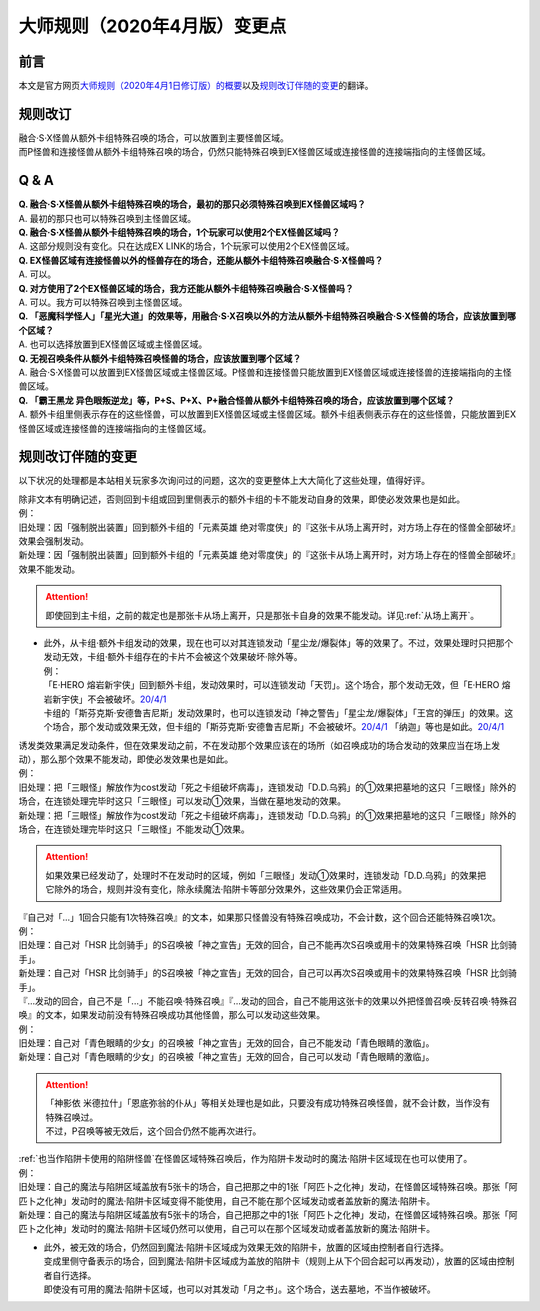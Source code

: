 .. _大师规则（2020年4月版）变更点:

====================================
大师规则（2020年4月版）变更点
====================================

前言
======

本文是官方网页\ `大师规则（2020年4月1日修订版）的概要 <https://www.yugioh-card.com/japan/howto/masterrule2020/>`__\ 以及\ `规则改订伴随的变更 <https://www.yugioh-card.com/japan/notice/revision/#processing>`__\ 的翻译。

规则改订
===========

| 融合·S·X怪兽从额外卡组特殊召唤的场合，可以放置到主要怪兽区域。
| 而P怪兽和连接怪兽从额外卡组特殊召唤的场合，仍然只能特殊召唤到EX怪兽区域或连接怪兽的连接端指向的主怪兽区域。

Q & A
========

| **Q. 融合·S·X怪兽从额外卡组特殊召唤的场合，最初的那只必须特殊召唤到EX怪兽区域吗？**
| A. 最初的那只也可以特殊召唤到主怪兽区域。

| **Q. 融合·S·X怪兽从额外卡组特殊召唤的场合，1个玩家可以使用2个EX怪兽区域吗？**
| A. 这部分规则没有变化。只在达成EX LINK的场合，1个玩家可以使用2个EX怪兽区域。

| **Q. EX怪兽区域有连接怪兽以外的怪兽存在的场合，还能从额外卡组特殊召唤融合·S·X怪兽吗？**
| A. 可以。

| **Q. 对方使用了2个EX怪兽区域的场合，我方还能从额外卡组特殊召唤融合·S·X怪兽吗？**
| A. 可以。我方可以特殊召唤到主怪兽区域。

| **Q. 「恶魔科学怪人」「星光大道」的效果等，用融合·S·X召唤以外的方法从额外卡组特殊召唤融合·S·X怪兽的场合，应该放置到哪个区域？**
| A. 也可以选择放置到EX怪兽区域或主怪兽区域。

| **Q. 无视召唤条件从额外卡组特殊召唤怪兽的场合，应该放置到哪个区域？**
| A. 融合·S·X怪兽可以放置到EX怪兽区域或主怪兽区域。P怪兽和连接怪兽只能放置到EX怪兽区域或连接怪兽的连接端指向的主怪兽区域。

| **Q. 「霸王黑龙 异色眼叛逆龙」等，P+S、P+X、P+融合怪兽从额外卡组特殊召唤的场合，应该放置到哪个区域？**
| A. 额外卡组里侧表示存在的这些怪兽，可以放置到EX怪兽区域或主怪兽区域。额外卡组表侧表示存在的这些怪兽，只能放置到EX怪兽区域或连接怪兽的连接端指向的主怪兽区域。

规则改订伴随的变更
===================

以下状况的处理都是本站相关玩家多次询问过的问题，这次的变更整体上大大简化了这些处理，值得好评。

| 除非文本有明确记述，否则回到卡组或回到里侧表示的额外卡组的卡不能发动自身的效果，即使必发效果也是如此。
| 例：
| 旧处理：因「强制脱出装置」回到额外卡组的「元素英雄 绝对零度侠」的『这张卡从场上离开时，对方场上存在的怪兽全部破坏』效果会强制发动。
| 新处理：因「强制脱出装置」回到额外卡组的「元素英雄 绝对零度侠」的『这张卡从场上离开时，对方场上存在的怪兽全部破坏』效果不能发动。

.. attention:: 即使回到主卡组，之前的裁定也是那张卡从场上离开，只是那张卡自身的效果不能发动。详见\ :ref:`从场上离开`\ 。

-  | 此外，从卡组·额外卡组发动的效果，现在也可以对其连锁发动「星尘龙/爆裂体」等的效果了。不过，效果处理时只把那个发动无效，卡组·额外卡组存在的卡片不会被这个效果破坏·除外等。
   | 例：
   | 「E·HERO 熔岩新宇侠」回到额外卡组，发动效果时，可以连锁发动「天罚」。这个场合，那个发动无效，但「E·HERO 熔岩新宇侠」不会被破坏。\ `20/4/1 <https://www.db.yugioh-card.com/yugiohdb/faq_search.action?ope=5&fid=7852&keyword=&tag=-1>`__
   | 卡组的「斯芬克斯·安德鲁吉尼斯」发动效果时，也可以连锁发动「神之警告」「星尘龙/爆裂体」「王宫的弹压」的效果。这个场合，那个发动或效果无效，但卡组的「斯芬克斯·安德鲁吉尼斯」不会被破坏。\ `20/4/1 <https://yugioh-wiki.net/index.php?%A1%D4%A5%B9%A5%D5%A5%A3%A5%F3%A5%AF%A5%B9%A1%A6%A5%A2%A5%F3%A5%C9%A5%ED%A5%B8%A5%E5%A5%CD%A5%B9%A1%D5#faq>`__ 「纳迦」等也是如此。\ `20/4/1 <https://yugioh-wiki.net/index.php?%A1%D4%A5%CA%A1%BC%A5%AC%A1%D5#faq>`__

| 诱发类效果满足发动条件，但在效果发动之前，不在发动那个效果应该在的场所（如召唤成功的场合发动的效果应当在场上发动），那么那个效果不能发动，即使必发效果也是如此。
| 例：
| 旧处理：把「三眼怪」解放作为cost发动「死之卡组破坏病毒」，连锁发动「D.D.乌鸦」的①效果把墓地的这只「三眼怪」除外的场合，在连锁处理完毕时这只「三眼怪」可以发动①效果，当做在墓地发动的效果。
| 新处理：把「三眼怪」解放作为cost发动「死之卡组破坏病毒」，连锁发动「D.D.乌鸦」的①效果把墓地的这只「三眼怪」除外的场合，在连锁处理完毕时这只「三眼怪」不能发动①效果。

.. attention:: 如果效果已经发动了，处理时不在发动时的区域，例如「三眼怪」发动①效果时，连锁发动「D.D.乌鸦」的效果把它除外的场合，规则并没有变化，除永续魔法·陷阱卡等部分效果外，这些效果仍会正常适用。

| 『自己对「...」1回合只能有1次特殊召唤』的文本，如果那只怪兽没有特殊召唤成功，不会计数，这个回合还能特殊召唤1次。
| 例：
| 旧处理：自己对「HSR 比剑骑手」的S召唤被「神之宣告」无效的回合，自己不能再次S召唤或用卡的效果特殊召唤「HSR 比剑骑手」。
| 新处理：自己对「HSR 比剑骑手」的S召唤被「神之宣告」无效的回合，自己可以再次S召唤或用卡的效果特殊召唤「HSR 比剑骑手」。

| 『...发动的回合，自己不是「...」不能召唤·特殊召唤』『...发动的回合，自己不能用这张卡的效果以外把怪兽召唤·反转召唤·特殊召唤』的文本，如果发动前没有特殊召唤成功其他怪兽，那么可以发动这些效果。
| 例：
| 旧处理：自己对「青色眼睛的少女」的召唤被「神之宣告」无效的回合，自己不能发动「青色眼睛的激临」。
| 新处理：自己对「青色眼睛的少女」的召唤被「神之宣告」无效的回合，自己可以发动「青色眼睛的激临」。

.. attention::

   | 「神影依 米德拉什」「恩底弥翁的仆从」等相关处理也是如此，只要没有成功特殊召唤怪兽，就不会计数，当作没有特殊召唤过。
   | 不过，P召唤等被无效后，这个回合仍然不能再次进行。

| \ :ref:`也当作陷阱卡使用的陷阱怪兽`\ 在怪兽区域特殊召唤后，作为陷阱卡发动时的魔法·陷阱卡区域现在也可以使用了。
| 例：
| 旧处理：自己的魔法与陷阱区域盖放有5张卡的场合，自己把那之中的1张「阿匹卜之化神」发动，在怪兽区域特殊召唤。那张「阿匹卜之化神」发动时的魔法·陷阱卡区域变得不能使用，自己不能在那个区域发动或者盖放新的魔法·陷阱卡。
| 新处理：自己的魔法与陷阱区域盖放有5张卡的场合，自己把那之中的1张「阿匹卜之化神」发动，在怪兽区域特殊召唤。那张「阿匹卜之化神」发动时的魔法·陷阱卡区域仍然可以使用，自己可以在那个区域发动或者盖放新的魔法·陷阱卡。

-  | 此外，被无效的场合，仍然回到魔法·陷阱卡区域成为效果无效的陷阱卡，放置的区域由控制者自行选择。
   | 变成里侧守备表示的场合，回到魔法·陷阱卡区域成为盖放的陷阱卡（规则上从下个回合起可以再发动），放置的区域由控制者自行选择。
   | 即使没有可用的魔法·陷阱卡区域，也可以对其发动「月之书」。这个场合，送去墓地，不当作被破坏。
